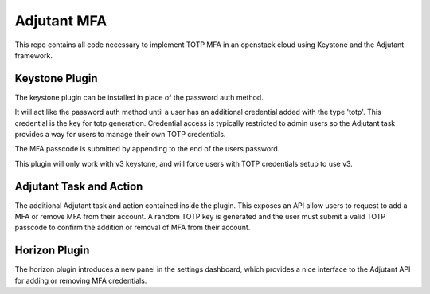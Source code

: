 Adjutant MFA
================

This repo contains all code necessary to implement TOTP MFA in an openstack
cloud using Keystone and the Adjutant framework.


Keystone Plugin
----------------

The keystone plugin can be installed in place of the password auth method.

It will act like the password auth method until a user has an additional
credential added with the type 'totp'. This credential is the key for
totp generation. Credential access is typically restricted to admin users so
the Adjutant task provides a way for users to manage their own TOTP credentials.

The MFA passcode is submitted by appending to the end of the users password.

This plugin will only work with v3 keystone, and will force users with TOTP
credentials setup to use v3.


Adjutant Task and Action
------------------------

The additional Adjutant task and action contained inside the plugin. This
exposes an API allow users to request to add a MFA or remove MFA from their
account. A random TOTP key is generated and the user must submit a valid TOTP
passcode to confirm the addition or removal of MFA from their account.


Horizon Plugin
------------------------

The horizon plugin introduces a new panel in the settings dashboard, which
provides a nice interface to the Adjutant API for adding or removing MFA
credentials.
